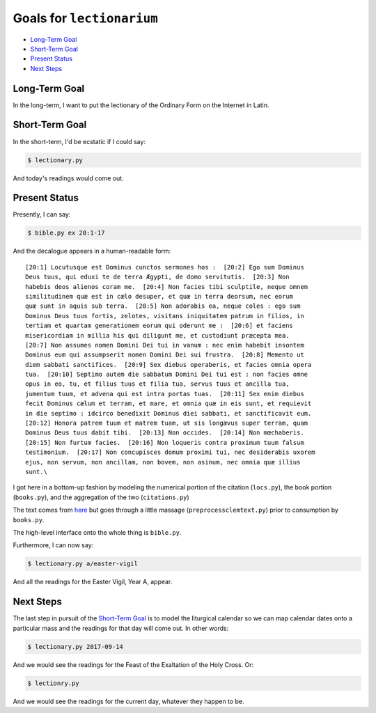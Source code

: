 ======================================================================
Goals for ``lectionarium``
======================================================================

* `Long-Term Goal`_
* `Short-Term Goal`_
* `Present Status`_
* `Next Steps`_

Long-Term Goal
======================================================================

In the long-term, I want to put the lectionary of the Ordinary Form on
the Internet in Latin.

Short-Term Goal
======================================================================

In the short-term, I'd be ecstatic if I could say:

.. code-block:: sh

    $ lectionary.py

And today's readings would come out.

Present Status
======================================================================

Presently, I can say:

.. code-block:: sh

    $ bible.py ex 20:1-17

And the decalogue appears in a human-readable form::

    [20:1] Locutusque est Dominus cunctos sermones hos :  [20:2] Ego sum Dominus
    Deus tuus, qui eduxi te de terra Ægypti, de domo servitutis.  [20:3] Non
    habebis deos alienos coram me.  [20:4] Non facies tibi sculptile, neque omnem
    similitudinem quæ est in cælo desuper, et quæ in terra deorsum, nec eorum
    quæ sunt in aquis sub terra.  [20:5] Non adorabis ea, neque coles : ego sum
    Dominus Deus tuus fortis, zelotes, visitans iniquitatem patrum in filios, in
    tertiam et quartam generationem eorum qui oderunt me :  [20:6] et faciens
    misericordiam in millia his qui diligunt me, et custodiunt præcepta mea.
    [20:7] Non assumes nomen Domini Dei tui in vanum : nec enim habebit insontem
    Dominus eum qui assumpserit nomen Domini Dei sui frustra.  [20:8] Memento ut
    diem sabbati sanctifices.  [20:9] Sex diebus operaberis, et facies omnia opera
    tua.  [20:10] Septimo autem die sabbatum Domini Dei tui est : non facies omne
    opus in eo, tu, et filius tuus et filia tua, servus tuus et ancilla tua,
    jumentum tuum, et advena qui est intra portas tuas.  [20:11] Sex enim diebus
    fecit Dominus cælum et terram, et mare, et omnia quæ in eis sunt, et requievit
    in die septimo : idcirco benedixit Dominus diei sabbati, et sanctificavit eum.
    [20:12] Honora patrem tuum et matrem tuam, ut sis longævus super terram, quam
    Dominus Deus tuus dabit tibi.  [20:13] Non occides.  [20:14] Non mœchaberis.
    [20:15] Non furtum facies.  [20:16] Non loqueris contra proximum tuum falsum
    testimonium.  [20:17] Non concupisces domum proximi tui, nec desiderabis uxorem
    ejus, non servum, non ancillam, non bovem, non asinum, nec omnia quæ illius
    sunt.\

I got here in a bottom-up fashion by modeling the numerical portion of
the citation (``locs.py``), the book portion (``books.py``), and the
aggregation of the two (``citations.py``)

The text comes from `here
<http://vulsearch.sourceforge.net/index.html>`_ but goes through a
little massage (``preprocessclemtext.py``) prior to consumption by
``books.py``.

The high-level interface onto the whole thing is ``bible.py``.

Furthermore, I can now say:

.. code-block:: sh

    $ lectionary.py a/easter-vigil

And all the readings for the Easter Vigil, Year A, appear.

Next Steps
======================================================================

The last step in pursuit of the `Short-Term Goal`_ is to model the
liturgical calendar so we can map calendar dates onto a particular
mass and the readings for that day will come out.  In other words:

.. code-block:: sh

    $ lectionary.py 2017-09-14

And we would see the readings for the Feast of the Exaltation of the
Holy Cross.  Or:

.. code-block:: sh

    $ lectionry.py

And we would see the readings for the current day, whatever they
happen to be.

